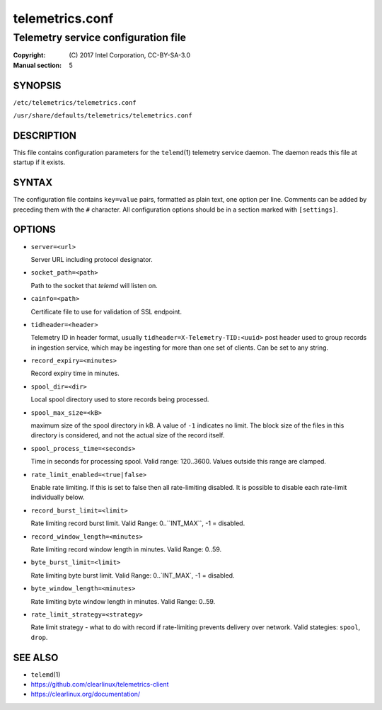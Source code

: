 ================
telemetrics.conf
================

------------------------------------
Telemetry service configuration file
------------------------------------

:Copyright: \(C) 2017 Intel Corporation, CC-BY-SA-3.0
:Manual section: 5


SYNOPSIS
========

``/etc/telemetrics/telemetrics.conf``

``/usr/share/defaults/telemetrics/telemetrics.conf``


DESCRIPTION
===========

This file contains configuration parameters for the ``telemd``\(1) telemetry
service daemon. The daemon reads this file at startup if it exists.


SYNTAX
======

The configuration file contains ``key=value`` pairs, formatted as plain
text, one option per line. Comments can be added by preceding them with the
``#`` character. All configuration options should be in a section marked
with ``[settings]``.


OPTIONS
=======

-  ``server=<url>``

   Server URL including protocol designator.

-  ``socket_path=<path>``

   Path to the socket that `telemd` will listen on.

-  ``cainfo=<path>``

   Certificate file to use for validation of SSL endpoint.

-  ``tidheader=<header>``

   Telemetry ID in header format, usually ``tidheader=X-Telemetry-TID:<uuid>``
   post header used to group records in ingestion service, which may be
   ingesting for more than one set of clients. Can be set to any string.

-  ``record_expiry=<minutes>``

   Record expiry time in minutes.

-  ``spool_dir=<dir>``

   Local spool directory used to store records being processed.

-  ``spool_max_size=<kB>``

   maximum size of the spool directory in kB. A value of ``-1`` indicates
   no limit. The block size of the files in this directory is considered,
   and not the actual size of the record itself.

-  ``spool_process_time=<seconds>``

   Time in seconds for processing spool. Valid range: 120..3600. Values
   outside this range are clamped.

-  ``rate_limit_enabled=<true|false>``

   Enable rate limiting. If this is set to false then all rate-limiting
   disabled. It is possible to disable each rate-limit individually below.

-  ``record_burst_limit=<limit>``

   Rate limiting record burst limit. Valid Range:  0..``INT_MAX``, -1 = disabled.

-  ``record_window_length=<minutes>``

   Rate limiting record window length in minutes. Valid Range: 0..59.

-  ``byte_burst_limit=<limit>``

   Rate limiting byte burst limit. Valid Range:  0..`INT_MAX`, -1 = disabled.

-  ``byte_window_length=<minutes>``

   Rate limiting byte window length in minutes. Valid Range: 0..59.

-  ``rate_limit_strategy=<strategy>``

   Rate limit strategy - what to do with record if rate-limiting prevents
   delivery over network. Valid stategies: ``spool``, ``drop``.


SEE ALSO
========

* ``telemd``\(1)
* https://github.com/clearlinux/telemetrics-client
* https://clearlinux.org/documentation/

